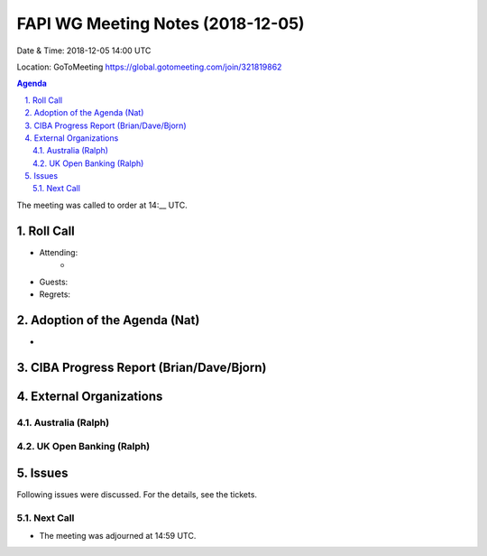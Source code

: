 ============================================
FAPI WG Meeting Notes (2018-12-05) 
============================================
Date & Time: 2018-12-05 14:00 UTC

Location: GoToMeeting https://global.gotomeeting.com/join/321819862

.. sectnum:: 
   :suffix: .


.. contents:: Agenda

The meeting was called to order at 14:__ UTC. 

Roll Call
===========
* Attending:　
    * 

* Guests: 
* Regrets: 

Adoption of the Agenda (Nat)
==================================
*  

CIBA Progress Report (Brian/Dave/Bjorn)
=====================================

External Organizations
==========================

Australia (Ralph)
-------------------

UK Open Banking (Ralph)
-----------------------------

Issues
==================
Following issues were discussed. For the details, see the tickets. 

Next Call
-----------------------

* The meeting was adjourned at 14:59 UTC.